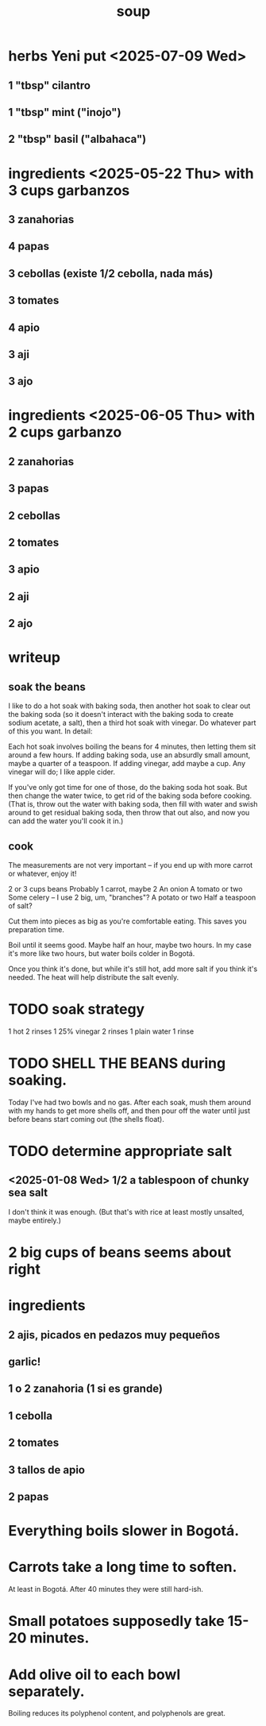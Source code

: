 :PROPERTIES:
:ID:       0d037a5d-e027-4b6d-8054-c39aad9bb196
:END:
#+title: soup
* herbs Yeni put <2025-07-09 Wed>
** 1 "tbsp" cilantro
** 1 "tbsp" mint ("inojo")
** 2 "tbsp" basil ("albahaca")
* ingredients <2025-05-22 Thu> with 3 cups garbanzos
** 3 zanahorias
** 4 papas
** 3 cebollas (existe 1/2 cebolla, nada más)
** 3 tomates
** 4 apio
** 3 aji
** 3 ajo
* ingredients <2025-06-05 Thu> with 2 cups garbanzo
** 2 zanahorias
** 3 papas
** 2 cebollas
** 2 tomates
** 3 apio
** 2 aji
** 2 ajo
* writeup
** soak the beans
I like to do a hot soak with baking soda, then another hot soak to clear out the baking soda (so it doesn't interact with the baking soda to create sodium acetate, a salt), then a third hot soak with vinegar. Do whatever part of this you want. In detail:

Each hot soak involves boiling the beans for 4 minutes, then letting them sit around a few hours. If adding baking soda, use an absurdly small amount, maybe a quarter of a teaspoon. If adding vinegar, add maybe a cup. Any vinegar will do; I like apple cider.

If you've only got time for one of those, do the baking soda hot soak. But then change the water twice, to get rid of the baking soda before cooking. (That is, throw out the water with baking soda, then fill with water and swish around to get residual baking soda, then throw that out also, and now you can add the water you'll cook it in.)
** cook
The measurements are not very important -- if you end up with more carrot or whatever, enjoy it!

2 or 3 cups beans
Probably 1 carrot, maybe 2
An onion
A tomato or two
Some celery -- I use 2 big, um, "branches"?
A potato or two
Half a teaspoon of salt?

Cut them into pieces as big as you're comfortable eating. This saves you preparation time.

Boil until it seems good. Maybe half an hour, maybe two hours. In my case it's more like two hours, but water boils colder in Bogotá.

Once you think it's done, but while it's still hot, add more salt if you think it's needed. The heat will help distribute the salt evenly.
* TODO soak strategy
  1 hot
  2 rinses
  1 25% vinegar
  2 rinses
  1 plain water
  1 rinse
* TODO SHELL THE BEANS during soaking.
  Today I've had two bowls and no gas.
  After each soak, mush them around with my hands to get more shells off, and then pour off the water until just before beans start coming out (the shells float).
* TODO determine appropriate salt
** <2025-01-08 Wed> 1/2 a tablespoon of chunky sea salt
   I don't think it was enough.
   (But that's with rice at least mostly unsalted, maybe entirely.)
* 2 big cups of beans seems about right
* ingredients
** 2 ajis, picados en pedazos muy pequeños
** garlic!
** 1 o 2 zanahoria (1 si es grande)
** 1 cebolla
** 2 tomates
** 3 tallos de apio
** 2 papas
* Everything boils slower in Bogotá.
* Carrots take a long time to soften.
  At least in Bogotá.
  After 40 minutes they were still hard-ish.
* Small potatoes supposedly take 15-20 minutes.
* Add olive oil to each bowl separately.
  Boiling reduces its polyphenol content,
  and polyphenols are great.

